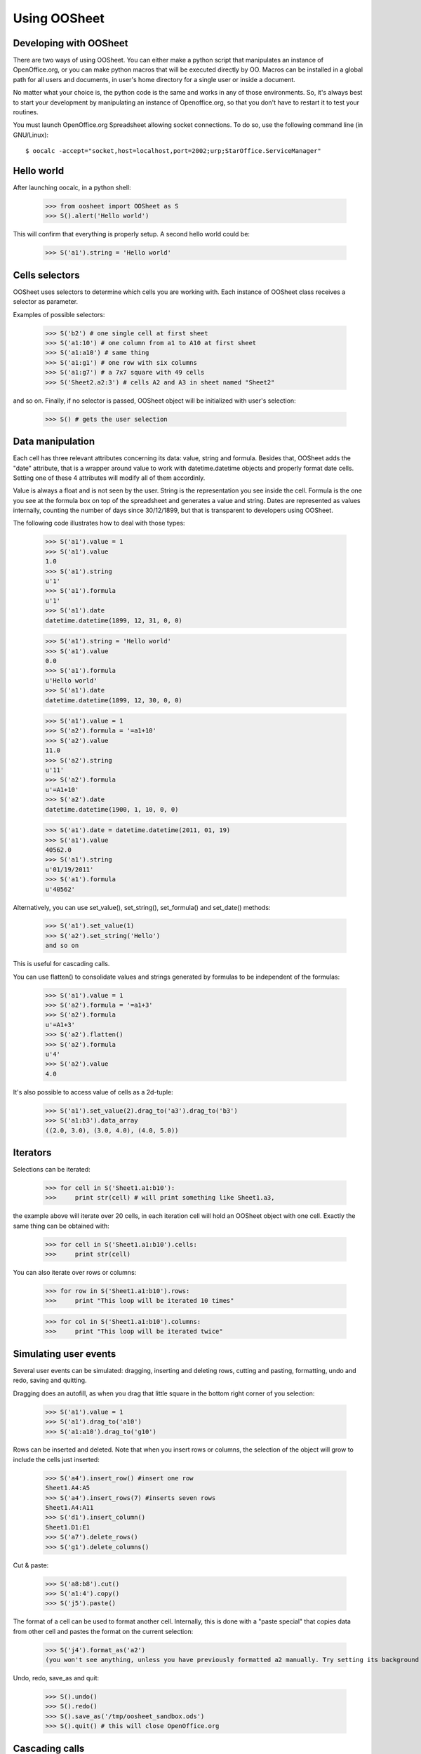 
.. _using-oosheet:

=============
Using OOSheet
=============

Developing with OOSheet
=======================

There are two ways of using OOSheet. You can either make a python script that manipulates an instance of OpenOffice.org, or you can make python macros that will be executed directly by OO. Macros can be installed in a global path for all users and documents, in user's home directory for a single user or inside a document.

No matter what your choice is, the python code is the same and works in any of those environments. So, it's always best to start your development by manipulating an instance of Openoffice.org, so that you don't have to restart it to test your routines.

You must launch OpenOffice.org Spreadsheet allowing socket connections. To do so, use the following command line (in GNU/Linux)::

    $ oocalc -accept="socket,host=localhost,port=2002;urp;StarOffice.ServiceManager"

Hello world
===========

After launching oocalc, in a python shell:

    >>> from oosheet import OOSheet as S
    >>> S().alert('Hello world')

This will confirm that everything is properly setup. A second hello world could be:

    >>> S('a1').string = 'Hello world'


Cells selectors
===============

OOSheet uses selectors to determine which cells you are working with. Each instance of OOSheet class receives a selector as parameter. 

Examples of possible selectors:

    >>> S('b2') # one single cell at first sheet
    >>> S('a1:10') # one column from a1 to A10 at first sheet
    >>> S('a1:a10') # same thing
    >>> S('a1:g1') # one row with six columns
    >>> S('a1:g7') # a 7x7 square with 49 cells
    >>> S('Sheet2.a2:3') # cells A2 and A3 in sheet named "Sheet2"

and so on. Finally, if no selector is passed, OOSheet object will be initialized with user's selection:

    >>> S() # gets the user selection

Data manipulation
=================

Each cell has three relevant attributes concerning its data: value, string and formula. Besides that, OOSheet adds the "date" attribute, that is a wrapper around value to work with datetime.datetime objects and properly format date cells. Setting one of these 4 attributes will modify all of them accordinly.

Value is always a float and is not seen by the user. String is the representation you see inside the cell. Formula is the one you see at the formula box on top of the spreadsheet and generates a value and string. Dates are represented as values internally, counting the number of days since 30/12/1899, but that is transparent to developers using OOSheet.

The following code illustrates how to deal with those types:

    >>> S('a1').value = 1
    >>> S('a1').value
    1.0
    >>> S('a1').string
    u'1'
    >>> S('a1').formula
    u'1'
    >>> S('a1').date
    datetime.datetime(1899, 12, 31, 0, 0)

    >>> S('a1').string = 'Hello world'
    >>> S('a1').value
    0.0
    >>> S('a1').formula
    u'Hello world'
    >>> S('a1').date
    datetime.datetime(1899, 12, 30, 0, 0)

    >>> S('a1').value = 1
    >>> S('a2').formula = '=a1+10'
    >>> S('a2').value
    11.0
    >>> S('a2').string
    u'11'
    >>> S('a2').formula
    u'=A1+10'
    >>> S('a2').date
    datetime.datetime(1900, 1, 10, 0, 0)

    >>> S('a1').date = datetime.datetime(2011, 01, 19)
    >>> S('a1').value
    40562.0
    >>> S('a1').string
    u'01/19/2011'
    >>> S('a1').formula
    u'40562'

Alternatively, you can use set_value(), set_string(), set_formula() and set_date() methods:

    >>> S('a1').set_value(1)
    >>> S('a2').set_string('Hello')
    and so on

This is useful for cascading calls.

You can use flatten() to consolidate values and strings generated by formulas to be independent of the formulas:

    >>> S('a1').value = 1
    >>> S('a2').formula = '=a1+3'
    >>> S('a2').formula
    u'=A1+3'
    >>> S('a2').flatten()
    >>> S('a2').formula
    u'4'
    >>> S('a2').value
    4.0

It's also possible to access value of cells as a 2d-tuple:

    >>> S('a1').set_value(2).drag_to('a3').drag_to('b3')
    >>> S('a1:b3').data_array
    ((2.0, 3.0), (3.0, 4.0), (4.0, 5.0))

Iterators
=========

Selections can be iterated:

    >>> for cell in S('Sheet1.a1:b10'):
    >>>     print str(cell) # will print something like Sheet1.a3, 

the example above will iterate over 20 cells, in each iteration cell will hold an OOSheet object
with one cell. Exactly the same thing can be obtained with:

    >>> for cell in S('Sheet1.a1:b10').cells:
    >>>     print str(cell)

You can also iterate over rows or columns:

    >>> for row in S('Sheet1.a1:b10').rows:
    >>>     print "This loop will be iterated 10 times"

    >>> for col in S('Sheet1.a1:b10').columns:
    >>>     print "This loop will be iterated twice"


Simulating user events
======================

Several user events can be simulated: dragging, inserting and deleting rows, cutting and pasting, formatting, undo and redo, saving and quitting.

Dragging does an autofill, as when you drag that little square in the bottom right corner of you selection:

    >>> S('a1').value = 1
    >>> S('a1').drag_to('a10')
    >>> S('a1:a10').drag_to('g10')

Rows can be inserted and deleted. Note that when you insert rows or columns, the selection of the object will grow to include the cells just inserted:

    >>> S('a4').insert_row() #insert one row
    Sheet1.A4:A5
    >>> S('a4').insert_rows(7) #inserts seven rows
    Sheet1.A4:A11
    >>> S('d1').insert_column()
    Sheet1.D1:E1
    >>> S('a7').delete_rows()
    >>> S('g1').delete_columns()

Cut & paste:

    >>> S('a8:b8').cut()
    >>> S('a1:4').copy()
    >>> S('j5').paste()

The format of a cell can be used to format another cell. Internally, this is done with a "paste special" that copies data from other cell and pastes the format on the current selection:

    >>> S('j4').format_as('a2')
    (you won't see anything, unless you have previously formatted a2 manually. Try setting its background first)

Undo, redo, save_as and quit:

    >>> S().undo()
    >>> S().redo()
    >>> S().save_as('/tmp/oosheet_sandbox.ods')
    >>> S().quit() # this will close OpenOffice.org


Cascading calls
===============

Most methods can be cascaded. For example:

    >>> S('a1').set_value(1).drag_to('a10').drag_to('g10')

This is because these methods returns OOSheet objects. Note that the selection is not necessarily preserved, sometimes it is modified. In the above example, set_value() does not change the selection, but drag_to('a10') expands the selection to 'a1:a10', so the whole column is dragged to G10.

The cascading logic is so that the resulting selection should always be as you expect.

Moving, growing and shrinking selections
========================================

Selectors can be moved. For example:

    >>> S('sheet1.a1:a10').shift_right()
    Sheet1.B1:B10

The result is an OOSheet object with selector Sheet1.B1:B10. The shift_* methods are useful for cascading calls:

    >>> S('a1').set_value(1).drag_to('a10').drag_to('g10') #just to setup
    >>> S('c1:c10').insert_column().shift_right(2).copy().shift_left(3).paste()

It's also possible to shift a selector up and down:

    >>> S('a1').shift_down(2)
    Sheet1.A3
    >>> S('a3:c5').shift_up()
    Sheet1.A2:C4

You can also shift the selector until a condition is satisfied. The shift_DIRECTION_until() methods are used for this:

    >>> S('f1').value = 15
    >>> S('a1').shift_right_until(15)
    Sheet1.F1

The above example will only work for single cell selectors. For other selectors, you have to specify where to look for a value:

    >>> S('g5').string = 'total'
    >>> S('a1:10).shift_right_until(row_5 = 'total')
    Sheet1.G1:G10
    >>> S('a1:z1').shift_down_until(column_g = 'total')
    Sheet.A5:Z5
    
(Note that only one parameter is accepted)

For more complex conditions, you can use lambda functions:

    >>> S('g5').string = 'hello world'
    >>> S('a1:10').shift_down_until(column_g_satisfies = lambda s: s.string.endswith('world'))
    Sheet1.G1:G10

The "s" parameter in lambda function will be a 1 cell OOSheet object.

When looking for cells, you must specify a column if you're shifting up or down, and a row if right or left. If you specify a column, the row considered will be the last one if you're going down and the first one if you're going up, and vice-versa. 

Selectors can also be expanded or reduced:

    >>> S('a1:10').grow_right()
    Sheet1.A1:B10
    >>> S('a1:g1').grow_down(2)
    Sheet1.A1:G3
    >>> S('c3:d4').grow_left()
    Sheet1.B3:D4
    >>> S('a1:g10').shrink_down()
    Sheet1.A1:G9
    >>> S('a1:g10').shrink_left()
    Sheet1.B1:G10

There are also grow_DIRECTION_until() and shrink_DIRECTION_until() methods, that works similar to shift_until conditions:

    >>> S('a1').set_value(1).drag_to('a10').drag_to('g10') #setup

    >>> S('a1:b2').grow_right_until(row_2 = 6)
    Sheet1.A1:E2
    >>> S('a1:e2').shrink_right_until(row_1 = 3)
    Sheet1.A1:C2
    >>> S('a1:b2').grow_down_until(column_c_satisfies = lambda s: s.value > 10)
    Sheet1.A1:B9
    >>> S('a1:b9').shrink_down_until(column_c_satisfies = lambda s: s.value < 5)
    Sheet1.A1:B2

(Note that the reverse of grow_up is shrink_up and not shrink_down. Authors are not sure which way would be best, but currently shrink_down will remove lines from bottom resulting in an upward moving sensation.)

Moving selections can also be done by arithmetical operations. You can add or subtract tupples of (column, row) to make a shift:

    >>> S('a1')
    Caixa.A1
    >>> S('a1')
    Sheet1.A1
    >>> S('a1') + (1, 0)
    Sheet1.B1
    >>> S('a1') + (0, 1)
    Sheet1.A2
    >>> S('a1') + (2, 3)
    Sheet1.C4
    >>> S('b5:d7') - (1, 2)
    Sheet1.A3:C5

Subtraction can also be used to calculate the shift between two selections. This may be useful after you do a shift_until:

    >>> S('b5:d7') - S('a1:c3')
    (1, 4)
    >>> total_row = S('a1:c10').shift_down_until(col_b = 'Total: ')
    >>> cols, rows = total_row - S('a1:c10')

Getting the borders
===================

After shift, grow and shrink operations you may need to get the first or last row or column or your selection. This can be done with first_row, last_row, first_column and last_column properties:

    >>> S('a1:g10').first_row
    Sheet1.A1:G1
    >>> S('a1:g10').last_row
    Sheet1.A10:G10
    >>> S('a1:g10').first_column
    Sheet1.A1:A10
    >>> S('a1:g10').last_column
    Sheet1.G1:G10

Cells protection
================

Sheets and cells can be protected and unprotected against editions. When sheet is protected, only unprotected cells can be edited, while if sheet is unprotected, all cells can be modified no matter its protection. Sheet can be protected with a password, so that same password is required to unprotect it. 

To protect and unprotect sheets and cells:

    >>> S('Sheet1.a1').protect_sheet()
    >>> S('Sheet1.a1').unprotect_sheet()
    >>> S('Sheet1.a1').protect_sheet("secretpassword")
    >>> S('Sheet1.a1').unprotect_sheet("secretpassword")
    >>> S('Sheet1.a1').protect()
    >>> S('Sheet1.a1').unprotect()
    

Breakpoint issue
================

It's worth noticing that *ipdb.set_trace() does not work* when you use OOSheet. This is not an issue from this module, it happens in deeper and darker layers of python-uno. If you see an error like this:

  SystemError: 'pyuno runtime is not initialized, (the pyuno.bootstrap needs to be called before using any uno classes)'

It's probably because you have an ipdb breakpoint. Use *pdb* instead.
